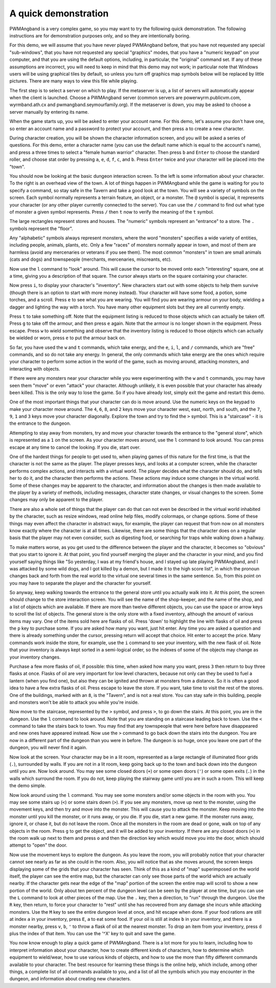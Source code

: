 A quick demonstration
=====================

PWMAngband is a very complex game, so you may want to try the following quick
demonstration. The following instructions are for demonstration purposes only,
and so they are intentionally boring.

For this demo, we will assume that you have never played PWMAngband before,
that you have not requested any special "sub-windows", that you have not
requested any special "graphics" modes, that you have a "numeric keypad" on
your computer, and that you are using the default options, including, in
particular, the "original" command set. If any of these assumptions are
incorrect, you will need to keep in mind that this demo may not work; in
particular note that Windows users will be using graphical tiles by default,
so unless you turn off graphics map symbols below will be replaced by
little pictures. There are many ways to view this file while playing.

The first step is to select a server on which to play. If the metaserver is
up, a list of servers will automatically appear when the client is launched.
Choose a PWMAngband server (common servers are powerwyrm.publicvm.com,
wyrmband.ath.cx and pwmangband.seymourfamily.org). If the metaserver
is down, you may be asked to choose a server manually by entering its name.

When the game starts up, you will be asked to enter your account name. For
this demo, let's assume you don't have one, so enter an account name and a
password to protect your account, and then press ``a`` to create a new
character.

During character creation, you will be shown the character information screen,
and you will be asked a series of questions. For this demo, enter a character
name (you can use the default name which is equal to the account's name), and
press ``a`` three times to select a "female human warrior" character. Then press
``b`` and ``Enter`` to choose the standard roller, and choose stat order by
pressing ``a``, ``e``, ``d``, ``f``, ``c``, and ``b``. Press ``Enter`` twice and
your character will be placed into the "town".

You should now be looking at the basic dungeon interaction screen. To the
left is some information about your character. To the right is an overhead
view of the town. A lot of things happen in PWMAngband while the game is
waiting for you to specify a command, so stay safe in the Tavern and take
a good look at the town. You will see a variety of symbols on the screen. Each
symbol normally represents a terrain feature, an object, or a monster.
The ``@`` symbol is special, it represents your character (or any other player
currently connected to the server). You can use the ``/`` command to find out
what type of monster a given symbol represents. Press ``/`` then ``t`` now
to verify the meaning of the ``t`` symbol.

The large rectangles represent stores and houses. The "numeric" symbols
represent an "entrance" to a store. The ``.`` symbols represent the "floor".

Any "alphabetic" symbols always represent monsters, where the word 
"monsters" specifies a wide variety of entities, including people, animals,
plants, etc. Only a few "races" of monsters normally appear in town, and
most of them are harmless (avoid any mercenaries or veterans if you see
them). The most common "monsters" in town are small animals (cats and dogs)
and townspeople (merchants, mercenaries, miscreants, etc).

Now use the ``l`` command to "look" around. This will cause the cursor to
be moved onto each "interesting" square, one at a time, giving you a 
description of that square. The cursor always starts on the square 
containing your character.

Now press ``i``, to display your character's "inventory". New characters
start out with some objects to help them survive (though there is an option
to start with more money instead). Your character will have some food, a
potion, some torches, and a scroll. Press ``e`` to see what you are
wearing. You will find you are wearing armour on your body, wielding a
dagger and lighting the way with a torch. You have many other equipment
slots but they are all currently empty.

Press ``t`` to take something off. Note that the equipment listing is
reduced to those objects which can actually be taken off. Press ``g`` to
take off the armour, and then press ``e`` again. Note that the armour is no
longer shown in the equipment. Press escape. Press ``w`` to wield something
and observe that the inventory listing is reduced to those objects which
can actually be wielded or worn, press ``e`` to put the armour back on.

So far, you have used the ``w`` and ``t`` commands, which
take energy, and the ``e``, ``i``, ``l``, and ``/`` commands, which are
"free" commands, and so do not take any energy. In general, the only
commands which take energy are the ones which require your character to
perform some action in the world of the game, such as moving around,
attacking monsters, and interacting with objects.

If there were any monsters near your character while you were experimenting
with the ``w`` and ``t`` commands, you may have seen them "move" or even
"attack" your character. Although unlikely, it is even possible that your
character has already been killed. This is the only way to lose the game.
So if you have already lost, simply exit the game and restart this demo.

One of the most important things that your character can do is move around.
Use the numeric keys on the keypad to make your character move around. The
``4``, ``6``, ``8``, and ``2`` keys move your character west, east, north,
and south, and the ``7``, ``9``, ``1`` and ``3`` keys move your character
diagonally. Explore the town and try to find the ``>`` symbol. This is a
"staircase" - it is the entrance to the dungeon.

Attempting to stay away from monsters, try and move your character towards
the entrance to the "general store", which is represented as a ``1`` on the
screen. As your character moves around, use the ``l`` command to look
around. You can press escape at any time to cancel the looking. If you die,
start over.

One of the hardest things for people to get used to, when playing games of
this nature for the first time, is that the character is not the same as
the player. The player presses keys, and looks at a computer screen, while
the character performs complex actions, and interacts with a virtual world.
The player decides what the character should do, and tells her to do it,
and the character then performs the actions. These actions may induce some
changes in the virtual world. Some of these changes may be apparent to the
character, and information about the changes is then made available to the
player by a variety of methods, including messages, character state
changes, or visual changes to the screen. Some changes may only be apparent
to the player.

There are also a whole set of things that the player can do that can not 
even be described in the virtual world inhabited by the character, such as
resize windows, read online help files, modify colormaps, or change
options. Some of these things may even affect the character in abstract 
ways, for example, the player can request that from now on all monsters 
know exactly where the character is at all times. Likewise, there are some
things that the character does on a regular basis that the player may not
even consider, such as digesting food, or searching for traps while walking
down a hallway.

To make matters worse, as you get used to the difference between the player
and the character, it becomes so "obvious" that you start to ignore it. At
that point, you find yourself merging the player and the character in your
mind, and you find yourself saying things like "So yesterday, I was at my
friend's house, and I stayed up late playing PWMAngband, and I was attacked by
some wild dogs, and I got killed by a demon, but I made it to the high
score list", in which the pronoun changes back and forth from the real
world to the virtual one several times in the same sentence. So, from this
point on you may have to separate the player and the character for 
yourself.

So anyway, keep walking towards the entrance to the general store until you
actually walk into it. At this point, the screen should change to the store
interaction screen. You will see the name of the shop-keeper, and the name
of the shop, and a list of objects which are available. If there are more
than twelve different objects, you can use the space or arrow keys to
scroll the list of objects. The general store is the only store with a fixed
inventory, although the amount of various items may vary. One of the items
sold here are flasks of oil. Press 'down' to highlight the line with
flasks of oil and press the ``p`` key to purchase some. If you are asked
how many you want, just hit enter. Any time you are asked a question and 
there is already something under the cursor, pressing return will accept 
that choice. Hit enter to accept the price. Many commands work inside the 
store, for example, use the ``i`` command to see your inventory, with the 
new flask of oil. Note that your inventory is always kept sorted in a 
semi-logical order, so the indexes of some of the objects may change as 
your inventory changes.

Purchase a few more flasks of oil, if possible: this time, when asked how
many you want, press ``3`` then return to buy three flasks at once. Flasks
of oil are very important for low level characters, because not only can
they be used to fuel a lantern (when you find one), but also they can be
ignited and thrown at monsters from a distance. So it is often a good idea
to have a few extra flasks of oil. Press escape to leave the store. If you
want, take time to visit the rest of the stores. One of the buildings,
marked with an ``8``, is the "Tavern", and is not a real store. You can stay
safe in this building, people and monsters won't be able to attack you while
you're inside.

Now move to the staircase, represented by the ``>`` symbol, and press
``>``, to go down the stairs. At this point, you are in the dungeon. Use
the ``l`` command to look around. Note that you are standing on a staircase
leading back to town. Use the ``<`` command to take the stairs back to
town. You may find that any townspeople that were here before have 
disappeared and new ones have appeared instead. Now use the ``>`` command
to go back down the stairs into the dungeon. You are now in a different 
part of the dungeon than you were in before. The dungeon is so huge, once
you leave one part of the dungeon, you will never find it again.

Now look at the screen. Your character may be in a lit room, represented as a
large rectangle of illuminated floor grids (``.``), surrounded by walls. If
you are not in a lit room, keep going back up to the town and back down
into the dungeon until you are. Now look around. You may see some closed
doors (``+``) or some open doors (``'``) or some open exits (``.``) in the
walls which surround the room. If you do not, keep playing the stairway
game until you are in such a room. This will keep the demo simple.

Now look around using the ``l`` command. You may see some monsters and/or
some objects in the room with you. You may see some stairs up (``<``) or 
some stairs down (``>``). If you see any monsters, move up next to the 
monster, using the movement keys, and then try and move into the monster.
This will cause you to attack the monster. Keep moving into the monster
until you kill the monster, or it runs away, or you die. If you die, start
a new game. If the monster runs away, ignore it, or chase it, but do not
leave the room. Once all the monsters in the room are dead or gone, walk on
top of any objects in the room. Press ``g`` to get the object, and it will
be added to your inventory. If there are any closed doors (``+``) in the
room walk up next to them and press ``o`` and then the direction key which
would move you into the door, which should attempt to "open" the door.

Now use the movement keys to explore the dungeon. As you leave the room,
you will probably notice that your character cannot see nearly as far as
she could in the room. Also, you will notice that as she moves around, the
screen keeps displaying some of the grids that your character has seen.
Think of this as a kind of "map" superimposed on the world itself, the
player can see the entire map, but the character can only see those parts
of the world which are actually nearby. If the character gets near the edge
of the "map" portion of the screen the entire map will scroll to show a new
portion of the world. Only about ten percent of the dungeon level can be
seen by the player at one time, but you can use the ``L`` command to look
at other pieces of the map. Use the ``.`` key, then a direction, to "run"
through the dungeon. Use the ``R`` key, then return, to force your
character to "rest" until she has recovered from any damage she incurs
while attacking monsters. Use the ``M`` key to see the entire dungeon level
at once, and hit escape when done. If your food rations are still at index
``a`` in your inventory, press ``E``, ``a`` to eat some food. If your oil
is still at index ``b`` in your inventory, and there is a monster nearby,
press ``v``, ``b``, ``'`` to throw a flask of oil at the nearest monster.
To drop an item from your inventory, press ``d`` plus the index of that
item. You can use the '^X' key to quit and save the game.

You now know enough to play a quick game of PWMAngband. There is a lot more
for you to learn, including how to interpret information about your
character, how to create different kinds of characters, how to determine 
which equipment to wield/wear, how to use various kinds of objects, and how
to use the more than fifty different commands available to your character.
The best resource for learning these things is the online help, which
include, among other things, a complete list of all commands available to
you, and a list of all the symbols which you may encounter in the dungeon,
and information about creating new characters.
